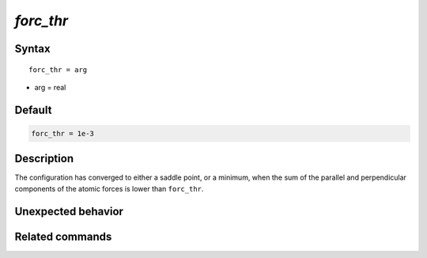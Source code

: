 *forc_thr*
======================

Syntax
""""""

.. parsed-literal::

   forc_thr = arg

* arg = real


Default
"""""""

.. code-block:: bash

   forc_thr = 1e-3


Description
"""""""""""

The configuration has converged to either a saddle point, or a minimum, when the sum of the parallel and perpendicular components of the atomic forces is lower than ``forc_thr``.


Unexpected behavior
"""""""""""""""""""


Related commands
""""""""""""""""
